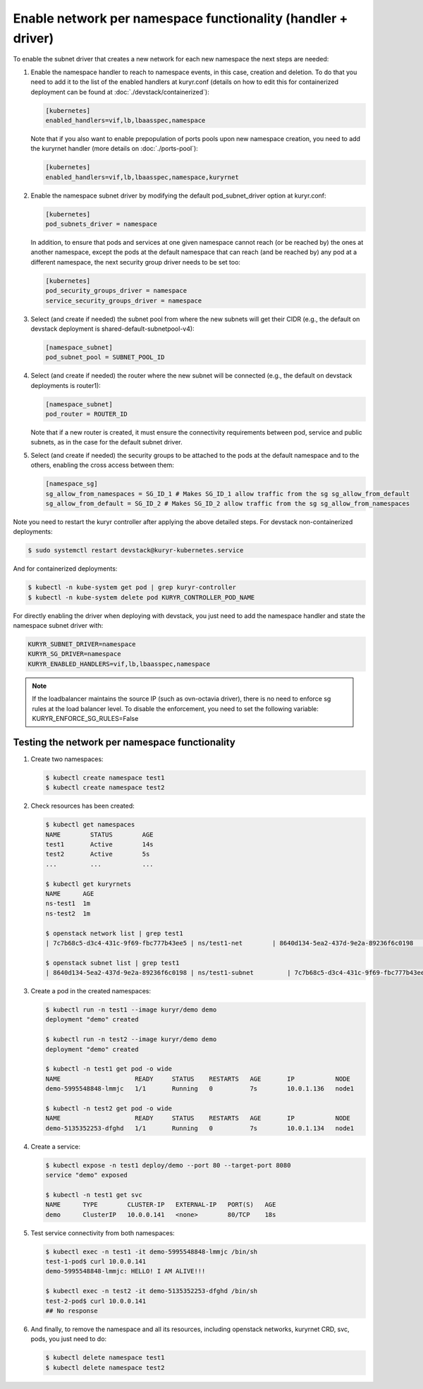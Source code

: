 =============================================================
Enable network per namespace functionality (handler + driver)
=============================================================

To enable the subnet driver that creates a new network for each new namespace
the next steps are needed:

1. Enable the namespace handler to reach to namespace events, in this case,
   creation and deletion. To do that you need to add it to the list of the
   enabled handlers at kuryr.conf (details on how to edit this for
   containerized deployment can be found at :doc:`./devstack/containerized`):

   .. code-block:: ini

      [kubernetes]
      enabled_handlers=vif,lb,lbaasspec,namespace

   Note that if you also want to enable prepopulation of ports pools upon new
   namespace creation, you need to add the kuryrnet handler (more details on
   :doc:`./ports-pool`):

   .. code-block:: ini

      [kubernetes]
      enabled_handlers=vif,lb,lbaasspec,namespace,kuryrnet

2. Enable the namespace subnet driver by modifying the default
   pod_subnet_driver option at kuryr.conf:

   .. code-block:: ini

      [kubernetes]
      pod_subnets_driver = namespace

   In addition, to ensure that pods and services at one given namespace
   cannot reach (or be reached by) the ones at another namespace, except the
   pods at the default namespace that can reach (and be reached by) any pod at
   a different namespace, the next security group driver needs to be set too:

   .. code-block:: ini

      [kubernetes]
      pod_security_groups_driver = namespace
      service_security_groups_driver = namespace

3. Select (and create if needed) the subnet pool from where the new subnets
   will get their CIDR (e.g., the default on devstack deployment is
   shared-default-subnetpool-v4):

   .. code-block:: ini

      [namespace_subnet]
      pod_subnet_pool = SUBNET_POOL_ID

4. Select (and create if needed) the router where the new subnet will be
   connected (e.g., the default on devstack deployments is router1):

   .. code-block:: ini

      [namespace_subnet]
      pod_router = ROUTER_ID

   Note that if a new router is created, it must ensure the connectivity
   requirements between pod, service and public subnets, as in the case for
   the default subnet driver.

5. Select (and create if needed) the security groups to be attached to the
   pods at the default namespace and to the others, enabling the cross access
   between them:

   .. code-block:: ini

      [namespace_sg]
      sg_allow_from_namespaces = SG_ID_1 # Makes SG_ID_1 allow traffic from the sg sg_allow_from_default
      sg_allow_from_default = SG_ID_2 # Makes SG_ID_2 allow traffic from the sg sg_allow_from_namespaces

Note you need to restart the kuryr controller after applying the above
detailed steps. For devstack non-containerized deployments:

.. code-block:: console

   $ sudo systemctl restart devstack@kuryr-kubernetes.service

And for containerized deployments:

.. code-block:: console

   $ kubectl -n kube-system get pod | grep kuryr-controller
   $ kubectl -n kube-system delete pod KURYR_CONTROLLER_POD_NAME

For directly enabling the driver when deploying with devstack, you just need
to add the namespace handler and state the namespace subnet driver with:

.. code-block:: console

   KURYR_SUBNET_DRIVER=namespace
   KURYR_SG_DRIVER=namespace
   KURYR_ENABLED_HANDLERS=vif,lb,lbaasspec,namespace

.. note::

   If the loadbalancer maintains the source IP (such as ovn-octavia driver),
   there is no need to enforce sg rules at the load balancer level.
   To disable the enforcement, you need to set the following variable:
   KURYR_ENFORCE_SG_RULES=False


Testing the network per namespace functionality
-----------------------------------------------

1. Create two namespaces:

   .. code-block:: console

      $ kubectl create namespace test1
      $ kubectl create namespace test2

2. Check resources has been created:

   .. code-block:: console

      $ kubectl get namespaces
      NAME        STATUS        AGE
      test1       Active        14s
      test2       Active        5s
      ...         ...           ...

      $ kubectl get kuryrnets
      NAME      AGE
      ns-test1  1m
      ns-test2  1m

      $ openstack network list | grep test1
      | 7c7b68c5-d3c4-431c-9f69-fbc777b43ee5 | ns/test1-net        | 8640d134-5ea2-437d-9e2a-89236f6c0198                                       |

      $ openstack subnet list | grep test1
      | 8640d134-5ea2-437d-9e2a-89236f6c0198 | ns/test1-subnet         | 7c7b68c5-d3c4-431c-9f69-fbc777b43ee5 | 10.0.1.128/26       |

3. Create a pod in the created namespaces:

   .. code-block:: console

      $ kubectl run -n test1 --image kuryr/demo demo
      deployment "demo" created

      $ kubectl run -n test2 --image kuryr/demo demo
      deployment "demo" created

      $ kubectl -n test1 get pod -o wide
      NAME                    READY     STATUS    RESTARTS   AGE       IP           NODE
      demo-5995548848-lmmjc   1/1       Running   0          7s        10.0.1.136   node1

      $ kubectl -n test2 get pod -o wide
      NAME                    READY     STATUS    RESTARTS   AGE       IP           NODE
      demo-5135352253-dfghd   1/1       Running   0          7s        10.0.1.134   node1

4. Create a service:

   .. code-block:: console

      $ kubectl expose -n test1 deploy/demo --port 80 --target-port 8080
      service "demo" exposed

      $ kubectl -n test1 get svc
      NAME      TYPE        CLUSTER-IP   EXTERNAL-IP   PORT(S)   AGE
      demo      ClusterIP   10.0.0.141   <none>        80/TCP    18s

5. Test service connectivity from both namespaces:

   .. code-block:: console

      $ kubectl exec -n test1 -it demo-5995548848-lmmjc /bin/sh
      test-1-pod$ curl 10.0.0.141
      demo-5995548848-lmmjc: HELLO! I AM ALIVE!!!

      $ kubectl exec -n test2 -it demo-5135352253-dfghd /bin/sh
      test-2-pod$ curl 10.0.0.141
      ## No response

6. And finally, to remove the namespace and all its resources, including
   openstack networks, kuryrnet CRD, svc, pods, you just need to do:

   .. code-block:: console

      $ kubectl delete namespace test1
      $ kubectl delete namespace test2
